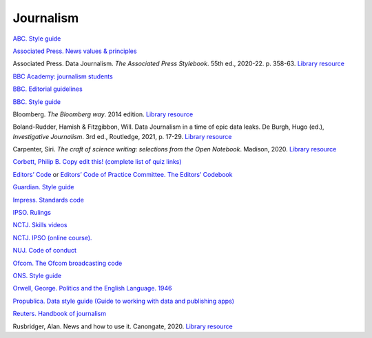 Journalism
==========

`ABC. Style guide <https://about.abc.net.au/abc-editorial/the-abc-style-guide/>`_

`Associated Press. News values &
principles <https://www.ap.org/about/news-values-and-principles/>`_

Associated Press. Data Journalism. *The Associated Press Stylebook*. 55th ed., 2020-22. p. 358-63. `Library resource <https://librarysearch.cardiff.ac.uk/permalink/44WHELF_CAR/1fseqj3/alma9911996776202420>`_

`BBC Academy: journalism students <https://www.bbc.com/academy/learning-resources-for-journalism-students>`_

`BBC. Editorial
guidelines <https://www.bbc.com/editorialguidelines/guidelines>`_

`BBC. Style guide <https://www.bbc.co.uk/newsstyleguide/all>`_

Bloomberg. *The Bloomberg way*. 2014 edition. `Library resource <https://librarysearch.cardiff.ac.uk/permalink/44WHELF_CAR/b7291a/cdi_proquest_ebookcentralchapters_1638550_7_23>`_

Boland-Rudder, Hamish & Fitzgibbon, Will. Data Journalism in a time of epic data leaks. De Burgh, Hugo (ed.), *Investigative Journalism*. 3rd ed., Routledge, 2021, p. 17-29. `Library resource <https://librarysearch.cardiff.ac.uk/permalink/44WHELF_CAR/c1t5b/alma9911974177002420>`_

Carpenter, Siri. *The craft of science writing: selections from the Open Notebook*. Madison,
2020. `Library resource <https://librarysearch.cardiff.ac.uk/permalink/44WHELF_CAR/1fseqj3/alma9912026677402420>`_

`Corbett, Philip B. Copy edit
this! (complete list of quiz links) <https://aodhanlutetiae.github.io/posts/2020/10/blog-post-13/>`_

`Editors’ Code <https://www.ipso.co.uk/editors-code-of-practice/>`_ or `Editors’ Code of Practice Committee. The Editors’ Codebook <https://www.editorscode.org.uk/downloads/codebook/codebook-2019.pdf>`_

`Guardian. Style guide <https://www.theguardian.com/guardian-observer-style-guide-a>`_

`Impress. Standards code <https://www.impress.press/standards/>`__

`IPSO. Rulings <https://www.ipso.co.uk/rulings-and-resolution-statements/>`_

`NCTJ. Skills videos <https://nctj.mylearningapp.com/course/index.php?categoryid=2>`_

`NCTJ. IPSO (online course). <https://skillsacademy.nctj.com/enrol/index.php?id=85>`_

`NUJ. Code of conduct <https://www.nuj.org.uk/about/nuj-code/>`_

`Ofcom. The Ofcom broadcasting
code <https://www.ofcom.org.uk/tv-radio-and-on-demand/broadcast-codes/broadcast-code>`_

`ONS. Style guide <https://style.ons.gov.uk/>`_

`Orwell, George. Politics and the English Language.
1946 <https://www.orwellfoundation.com/the-orwell-foundation/orwell/essays-and-other-works/politics-and-the-english-language/>`_

`Propublica. Data style guide (Guide to working with data and publishing apps) <https://github.com/propublica/guides>`_

`Reuters. Handbook of
journalism <http://handbook.reuters.com/index.php?title=Main_Page>`_

Rusbridger, Alan. News and how to use it. Canongate, 2020. `Library resource <https://librarysearch.cardiff.ac.uk/permalink/44WHELF_CAR/1fseqj3/alma9911941972202420>`_